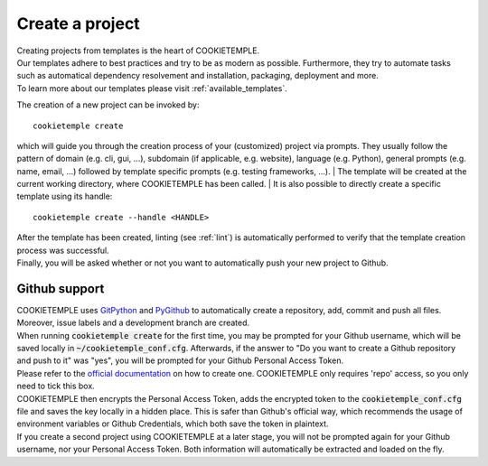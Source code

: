 .. _create:

================
Create a project
================

| Creating projects from templates is the heart of COOKIETEMPLE.
| Our templates adhere to best practices and try to be as modern as possible. Furthermore, they try to automate tasks such as automatical dependency resolvement and installation, packaging, deployment and more.
| To learn more about our templates please visit :ref:`available_templates`.

The creation of a new project can be invoked by::

    cookietemple create

which will guide you through the creation process of your (customized) project via prompts.
They usually follow the pattern of domain (e.g. cli, gui, ...), subdomain (if applicable, e.g. website), language (e.g. Python), general prompts (e.g. name, email, ...) followed by template specific prompts (e.g. testing frameworks, ...).
| The template will be created at the current working directory, where COOKIETEMPLE has been called.
| It is also possible to directly create a specific template using its handle::

    cookietemple create --handle <HANDLE>

| After the template has been created, linting (see :ref:`lint`) is automatically performed to verify that the template creation process was successful.
| Finally, you will be asked whether or not you want to automatically push your new project to Github.

Github support
-----------------

| COOKIETEMPLE uses `GitPython <https://gitpython.readthedocs.io/en/stable/>`_ and `PyGithub <https://pygithub.readthedocs.io/en/latest/introduction.html>`_ to automatically create a repository, add, commit and push all files.
  Moreover, issue labels and a development branch are created.
| When running :code:`cookietemple create` for the first time, you may be prompted for your Github username, which will be saved locally in :code:`~/cookietemple_conf.cfg`.
  Afterwards, if the answer to "Do you want to create a Github repository and push to it" was "yes", you will be prompted for your Github Personal Access Token.
| Please refer to the `official documentation <https://help.github.com/en/github/authenticating-to-github/creating-a-personal-access-token-for-the-command-line>`_ on how to create one.
  COOKIETEMPLE only requires 'repo' access, so you only need to tick this box.
| COOKIETEMPLE then encrypts the Personal Access Token, adds the encrypted token to the :code:`cookietemple_conf.cfg` file and saves the key locally in a hidden place. This is safer than Github's official way, which recommends the usage of environment variables or Github Credentials, which both save the token in plaintext.
| If you create a second project using COOKIETEMPLE at a later stage, you will not be prompted again for your Github username, nor your Personal Access Token. Both information will automatically be extracted and loaded on the fly.
